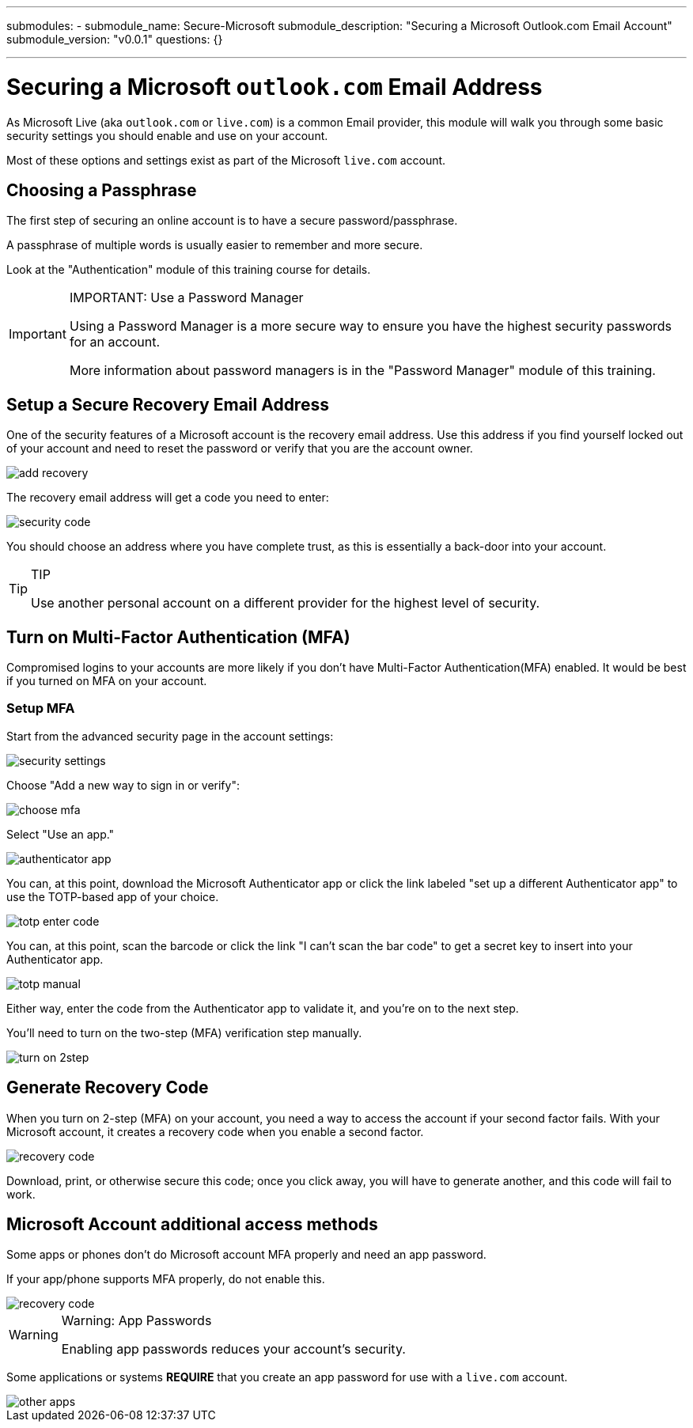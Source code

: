 ---
submodules:
 - submodule_name: Secure-Microsoft
   submodule_description: "Securing a Microsoft Outlook.com Email Account"
   submodule_version: "v0.0.1"
   questions: {}

---

= Securing a Microsoft `outlook.com` Email Address
[.lead]
====
As Microsoft Live (aka `outlook.com` or `live.com`)  is a common Email provider, this module will walk you through some basic security settings you should enable and use on your account.
====

Most of these options and settings exist as part of the Microsoft `live.com` account.

== Choosing a Passphrase
The first step of securing an online account is to have a secure password/passphrase.

A passphrase of multiple words is usually easier to remember and more secure.

Look at the "Authentication" module of this training course for details.

[IMPORTANT]
.IMPORTANT: Use a Password Manager
====
Using a Password Manager is a more secure way to ensure you have the highest security passwords for an account.

More information about password managers is in the "Password Manager" module of this training.
====

== Setup a Secure Recovery Email Address
One of the security features of a Microsoft account is the recovery email address.
Use this address if you find yourself locked out of your account and need to reset the password or verify that you are the account owner.

image::images/add-recovery.png[]

The recovery email address will get a code you need to enter:

image::images/security-code.png[]

You should choose an address where you have complete trust, as this is essentially a back-door into your account.

[TIP]
.TIP
====
Use another personal account on a different provider for the highest level of security.
====

== Turn on Multi-Factor Authentication (MFA)
Compromised logins to your accounts are more likely if you don't have Multi-Factor Authentication(MFA) enabled.
It would be best if you turned on MFA on your account.

=== Setup MFA
Start from the advanced security page in the account settings:

image::images/security-settings.png[]

Choose "Add a new way to sign in or verify":

image::images/choose-mfa.png[]

Select "Use an app."

image::images/authenticator-app.png[]

You can, at this point, download the Microsoft Authenticator app or click the link labeled "set up a different Authenticator app" to use the TOTP-based app of your choice.

image::images/totp-enter-code.png[]

You can, at this point, scan the barcode or click the link "I can't scan the bar code" to get a secret key to insert into your Authenticator app.

image::images/totp-manual.png[]

Either way, enter the code from the Authenticator app to validate it, and you're on to the next step.

You'll need to turn on the two-step (MFA) verification step manually.

image::images/turn-on-2step.png[]

== Generate Recovery Code
When you turn on 2-step (MFA) on your account, you need a way to access the account if your second factor fails.
With your Microsoft account, it creates a recovery code when you enable a second factor.

image::images/recovery-code.png[]

Download, print, or otherwise secure this code; once you click away, you will have to generate another, and this code will fail to work.

== Microsoft Account additional access methods
Some apps or phones don't do Microsoft account MFA properly and need an app password.

If your app/phone supports MFA properly, do not enable this.

image::images/recovery-code.png[]

[WARNING]
.Warning: App Passwords
====
Enabling app passwords reduces your account's security.
====

Some applications or systems *REQUIRE* that you create an app password for use with a `live.com` account.

image::images/other-apps.png[]

